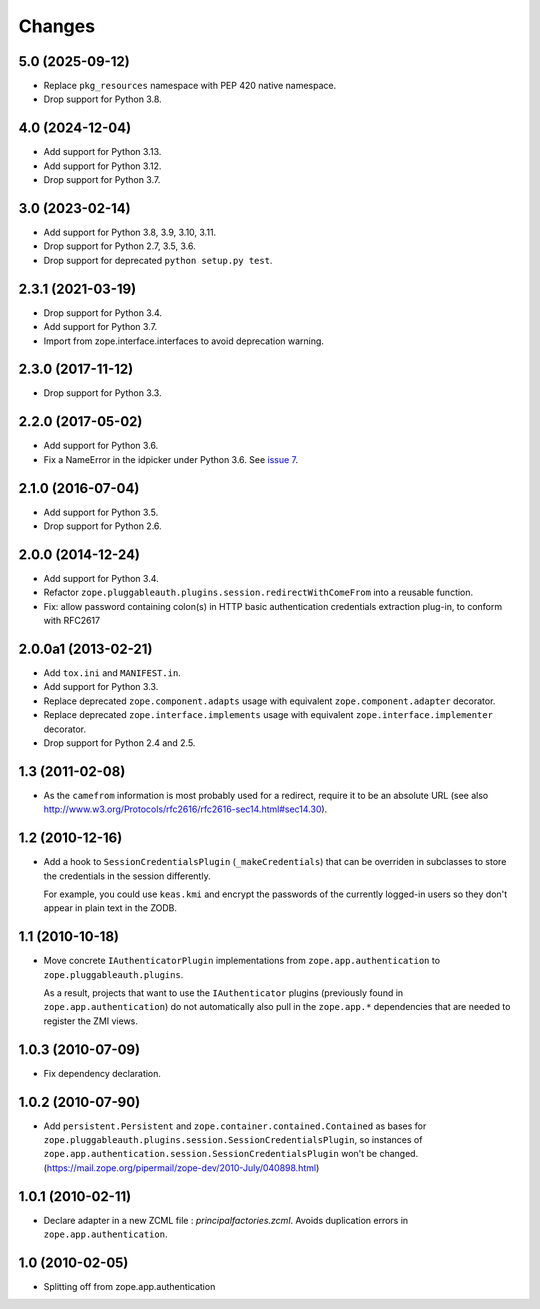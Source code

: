 =========
 Changes
=========

5.0 (2025-09-12)
================

- Replace ``pkg_resources`` namespace with PEP 420 native namespace.

- Drop support for Python 3.8.


4.0 (2024-12-04)
================

- Add support for Python 3.13.

- Add support for Python 3.12.

- Drop support for Python 3.7.

3.0 (2023-02-14)
================

- Add support for Python 3.8, 3.9, 3.10, 3.11.

- Drop support for Python 2.7, 3.5, 3.6.

- Drop support for deprecated ``python setup.py test``.


2.3.1 (2021-03-19)
==================

- Drop support for Python 3.4.

- Add support for Python 3.7.

- Import from zope.interface.interfaces to avoid deprecation warning.


2.3.0 (2017-11-12)
==================

- Drop support for Python 3.3.


2.2.0 (2017-05-02)
==================

- Add support for Python 3.6.

- Fix a NameError in the idpicker under Python 3.6.
  See `issue 7 <https://github.com/zopefoundation/zope.pluggableauth/issues/7>`_.

2.1.0 (2016-07-04)
==================

- Add support for Python 3.5.

- Drop support for Python 2.6.


2.0.0 (2014-12-24)
==================

- Add support for Python 3.4.

- Refactor ``zope.pluggableauth.plugins.session.redirectWithComeFrom``
  into a reusable function.

- Fix: allow password containing colon(s) in HTTP basic authentication
  credentials extraction plug-in, to conform with RFC2617


2.0.0a1 (2013-02-21)
====================

- Add ``tox.ini`` and ``MANIFEST.in``.

- Add support for Python 3.3.

- Replace deprecated ``zope.component.adapts`` usage with equivalent
  ``zope.component.adapter`` decorator.

- Replace deprecated ``zope.interface.implements`` usage with equivalent
  ``zope.interface.implementer`` decorator.

- Drop support for Python 2.4 and 2.5.


1.3 (2011-02-08)
================

- As the ``camefrom`` information is most probably used for a redirect,
  require it to be an absolute URL (see also
  http://www.w3.org/Protocols/rfc2616/rfc2616-sec14.html#sec14.30).

1.2 (2010-12-16)
================

- Add a hook to ``SessionCredentialsPlugin`` (``_makeCredentials``) that can
  be overriden in subclasses to store the credentials in the session
  differently.

  For example, you could use ``keas.kmi`` and encrypt the passwords of the
  currently logged-in users so they don't appear in plain text in the ZODB.

1.1 (2010-10-18)
================

- Move concrete ``IAuthenticatorPlugin`` implementations from
  ``zope.app.authentication`` to ``zope.pluggableauth.plugins``.

  As a result, projects that want to use the ``IAuthenticator`` plugins
  (previously found in ``zope.app.authentication``) do not automatically
  also pull in the ``zope.app.*`` dependencies that are needed to register
  the ZMI views.

1.0.3 (2010-07-09)
==================

- Fix dependency declaration.

1.0.2 (2010-07-90)
==================

- Add ``persistent.Persistent`` and ``zope.container.contained.Contained`` as
  bases for ``zope.pluggableauth.plugins.session.SessionCredentialsPlugin``,
  so instances of ``zope.app.authentication.session.SessionCredentialsPlugin``
  won't be changed.
  (https://mail.zope.org/pipermail/zope-dev/2010-July/040898.html)

1.0.1 (2010-02-11)
==================

* Declare adapter in a new ZCML file : `principalfactories.zcml`.  Avoids
  duplication errors in ``zope.app.authentication``.

1.0 (2010-02-05)
================

* Splitting off from zope.app.authentication
